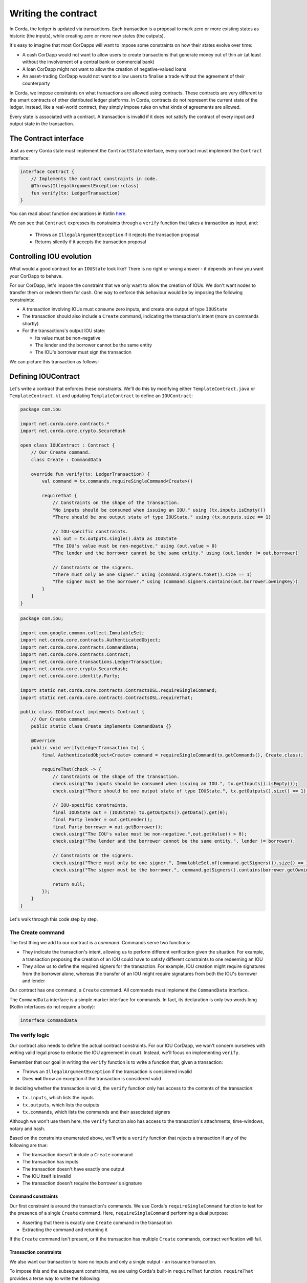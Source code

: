 .. highlight:: kotlin
.. raw:: html

   <script type="text/javascript" src="_static/jquery.js"></script>
   <script type="text/javascript" src="_static/codesets.js"></script>

Writing the contract
====================

In Corda, the ledger is updated via transactions. Each transaction is a proposal to mark zero or more existing
states as historic (the inputs), while creating zero or more new states (the outputs).

It's easy to imagine that most CorDapps will want to impose some constraints on how their states evolve over time:

* A cash CorDapp would not want to allow users to create transactions that generate money out of thin air (at least
  without the involvement of a central bank or commercial bank)
* A loan CorDapp might not want to allow the creation of negative-valued loans
* An asset-trading CorDapp would not want to allow users to finalise a trade without the agreement of their counterparty

In Corda, we impose constraints on what transactions are allowed using contracts. These contracts are very different
to the smart contracts of other distributed ledger platforms. In Corda, contracts do not represent the current state of
the ledger. Instead, like a real-world contract, they simply impose rules on what kinds of agreements are allowed.

Every state is associated with a contract. A transaction is invalid if it does not satisfy the contract of every
input and output state in the transaction.

The Contract interface
----------------------
Just as every Corda state must implement the ``ContractState`` interface, every contract must implement the
``Contract`` interface:

.. container:: codeset

    .. code-block:: kotlin

        interface Contract {
            // Implements the contract constraints in code.
            @Throws(IllegalArgumentException::class)
            fun verify(tx: LedgerTransaction)
        }

You can read about function declarations in Kotlin `here <https://kotlinlang.org/docs/reference/functions.html>`_.

We can see that ``Contract`` expresses its constraints through a ``verify`` function that takes a transaction as input, and:

  * Throws an ``IllegalArgumentException`` if it rejects the transaction proposal
  * Returns silently if it accepts the transaction proposal

Controlling IOU evolution
-------------------------
What would a good contract for an ``IOUState`` look like? There is no right or wrong answer - it depends on how you
want your CorDapp to behave.

For our CorDapp, let's impose the constraint that we only want to allow the creation of IOUs. We don't want nodes to
transfer them or redeem them for cash. One way to enforce this behaviour would be by imposing the following constraints:

* A transaction involving IOUs must consume zero inputs, and create one output of type ``IOUState``
* The transaction should also include a ``Create`` command, indicating the transaction's intent (more on commands
  shortly)
* For the transactions's output IOU state:

  * Its value must be non-negative
  * The lender and the borrower cannot be the same entity
  * The IOU's borrower must sign the transaction

We can picture this transaction as follows:

  .. image:: resources/simple-tutorial-transaction.png
     :scale: 15%
     :align: center

Defining IOUContract
--------------------

Let's write a contract that enforces these constraints. We'll do this by modifying either ``TemplateContract.java`` or
``TemplateContract.kt`` and updating ``TemplateContract`` to define an ``IOUContract``:

.. container:: codeset

    .. code-block:: kotlin

        package com.iou

        import net.corda.core.contracts.*
        import net.corda.core.crypto.SecureHash

        open class IOUContract : Contract {
            // Our Create command.
            class Create : CommandData

            override fun verify(tx: LedgerTransaction) {
                val command = tx.commands.requireSingleCommand<Create>()

                requireThat {
                    // Constraints on the shape of the transaction.
                    "No inputs should be consumed when issuing an IOU." using (tx.inputs.isEmpty())
                    "There should be one output state of type IOUState." using (tx.outputs.size == 1)

                    // IOU-specific constraints.
                    val out = tx.outputs.single().data as IOUState
                    "The IOU's value must be non-negative." using (out.value > 0)
                    "The lender and the borrower cannot be the same entity." using (out.lender != out.borrower)

                    // Constraints on the signers.
                    "There must only be one signer." using (command.signers.toSet().size == 1)
                    "The signer must be the borrower." using (command.signers.contains(out.borrower.owningKey))
                }
            }
        }

    .. code-block:: java

        package com.iou;

        import com.google.common.collect.ImmutableSet;
        import net.corda.core.contracts.AuthenticatedObject;
        import net.corda.core.contracts.CommandData;
        import net.corda.core.contracts.Contract;
        import net.corda.core.transactions.LedgerTransaction;
        import net.corda.core.crypto.SecureHash;
        import net.corda.core.identity.Party;

        import static net.corda.core.contracts.ContractsDSL.requireSingleCommand;
        import static net.corda.core.contracts.ContractsDSL.requireThat;

        public class IOUContract implements Contract {
            // Our Create command.
            public static class Create implements CommandData {}

            @Override
            public void verify(LedgerTransaction tx) {
                final AuthenticatedObject<Create> command = requireSingleCommand(tx.getCommands(), Create.class);

                requireThat(check -> {
                    // Constraints on the shape of the transaction.
                    check.using("No inputs should be consumed when issuing an IOU.", tx.getInputs().isEmpty());
                    check.using("There should be one output state of type IOUState.", tx.getOutputs().size() == 1);

                    // IOU-specific constraints.
                    final IOUState out = (IOUState) tx.getOutputs().getData().get(0);
                    final Party lender = out.getLender();
                    final Party borrower = out.getBorrower();
                    check.using("The IOU's value must be non-negative.",out.getValue() > 0);
                    check.using("The lender and the borrower cannot be the same entity.", lender != borrower);

                    // Constraints on the signers.
                    check.using("There must only be one signer.", ImmutableSet.of(command.getSigners()).size() == 1);
                    check.using("The signer must be the borrower.", command.getSigners().contains(borrower.getOwningKey()));

                    return null;
                });
            }
        }

Let's walk through this code step by step.

The Create command
^^^^^^^^^^^^^^^^^^
The first thing we add to our contract is a *command*. Commands serve two functions:

* They indicate the transaction's intent, allowing us to perform different verification given the situation. For
  example, a transaction proposing the creation of an IOU could have to satisfy different constraints to one redeeming
  an IOU
* They allow us to define the required signers for the transaction. For example, IOU creation might require signatures
  from the borrower alone, whereas the transfer of an IOU might require signatures from both the IOU's borrower and lender

Our contract has one command, a ``Create`` command. All commands must implement the ``CommandData`` interface.

The ``CommandData`` interface is a simple marker interface for commands. In fact, its declaration is only two words
long (Kotlin interfaces do not require a body):

.. container:: codeset

    .. code-block:: kotlin

        interface CommandData

The verify logic
^^^^^^^^^^^^^^^^
Our contract also needs to define the actual contract constraints. For our IOU CorDapp, we won't concern ourselves with
writing valid legal prose to enforce the IOU agreement in court. Instead, we'll focus on implementing ``verify``.

Remember that our goal in writing the ``verify`` function is to write a function that, given a transaction:

* Throws an ``IllegalArgumentException`` if the transaction is considered invalid
* Does **not** throw an exception if the transaction is considered valid

In deciding whether the transaction is valid, the ``verify`` function only has access to the contents of the
transaction:

* ``tx.inputs``, which lists the inputs
* ``tx.outputs``, which lists the outputs
* ``tx.commands``, which lists the commands and their associated signers

Although we won't use them here, the ``verify`` function also has access to the transaction's attachments,
time-windows, notary and hash.

Based on the constraints enumerated above, we'll write a ``verify`` function that rejects a transaction if any of the
following are true:

* The transaction doesn't include a ``Create`` command
* The transaction has inputs
* The transaction doesn't have exactly one output
* The IOU itself is invalid
* The transaction doesn't require the borrower's signature

Command constraints
~~~~~~~~~~~~~~~~~~~
Our first constraint is around the transaction's commands. We use Corda's ``requireSingleCommand`` function to test for
the presence of a single ``Create`` command. Here, ``requireSingleCommand`` performing a dual purpose:

* Asserting that there is exactly one ``Create`` command in the transaction
* Extracting the command and returning it

If the ``Create`` command isn't present, or if the transaction has multiple ``Create`` commands, contract
verification will fail.

Transaction constraints
~~~~~~~~~~~~~~~~~~~~~~~
We also want our transaction to have no inputs and only a single output - an issuance transaction.

To impose this and the subsequent constraints, we are using Corda's built-in ``requireThat`` function. ``requireThat``
provides a terse way to write the following:

* If the condition on the right-hand side doesn't evaluate to true...
* ...throw an ``IllegalArgumentException`` with the message on the left-hand side

As before, the act of throwing this exception would cause transaction verification to fail.

IOU constraints
~~~~~~~~~~~~~~~
We want to impose two constraints on the ``IOUState`` itself:

* Its value must be non-negative
* The lender and the borrower cannot be the same entity

We impose these constraints in the same ``requireThat`` block as before.

You can see that we're not restricted to only writing constraints in the ``requireThat`` block. We can also write
other statements - in this case, we're extracting the transaction's single ``IOUState`` and assigning it to a variable.

Signer constraints
~~~~~~~~~~~~~~~~~~
Finally, we require the borrower's signature on the transaction. A transaction's required signers is equal to the union
of all the signers listed on the commands. We therefore extract the signers from the ``Create`` command we
retrieved earlier.

Progress so far
---------------
We've now written an ``IOUContract`` constraining the evolution of each ``IOUState`` over time:

* An ``IOUState`` can only be created, not transferred or redeemed
* Creating an ``IOUState`` requires an issuance transaction with no inputs, a single ``IOUState`` output, and a
  ``Create`` command
* The ``IOUState`` created by the issuance transaction must have a non-negative value, and the lender and borrower
  must be different entities.

Before we move on, make sure you go back and modify ``IOUState`` to point to the new ``IOUContract`` class.

The final step in the creation of our CorDapp will be to write the ``IOUFlow`` that will allow a node to orchestrate
the creation of a new ``IOUState`` on the ledger, while only sharing information on a need-to-know basis.
